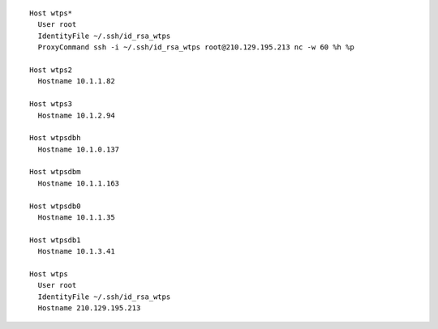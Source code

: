 ::

        Host wtps*
          User root
          IdentityFile ~/.ssh/id_rsa_wtps
          ProxyCommand ssh -i ~/.ssh/id_rsa_wtps root@210.129.195.213 nc -w 60 %h %p

        Host wtps2
          Hostname 10.1.1.82

        Host wtps3
          Hostname 10.1.2.94

        Host wtpsdbh
          Hostname 10.1.0.137

        Host wtpsdbm
          Hostname 10.1.1.163

        Host wtpsdb0
          Hostname 10.1.1.35

        Host wtpsdb1
          Hostname 10.1.3.41

        Host wtps
          User root
          IdentityFile ~/.ssh/id_rsa_wtps
          Hostname 210.129.195.213

